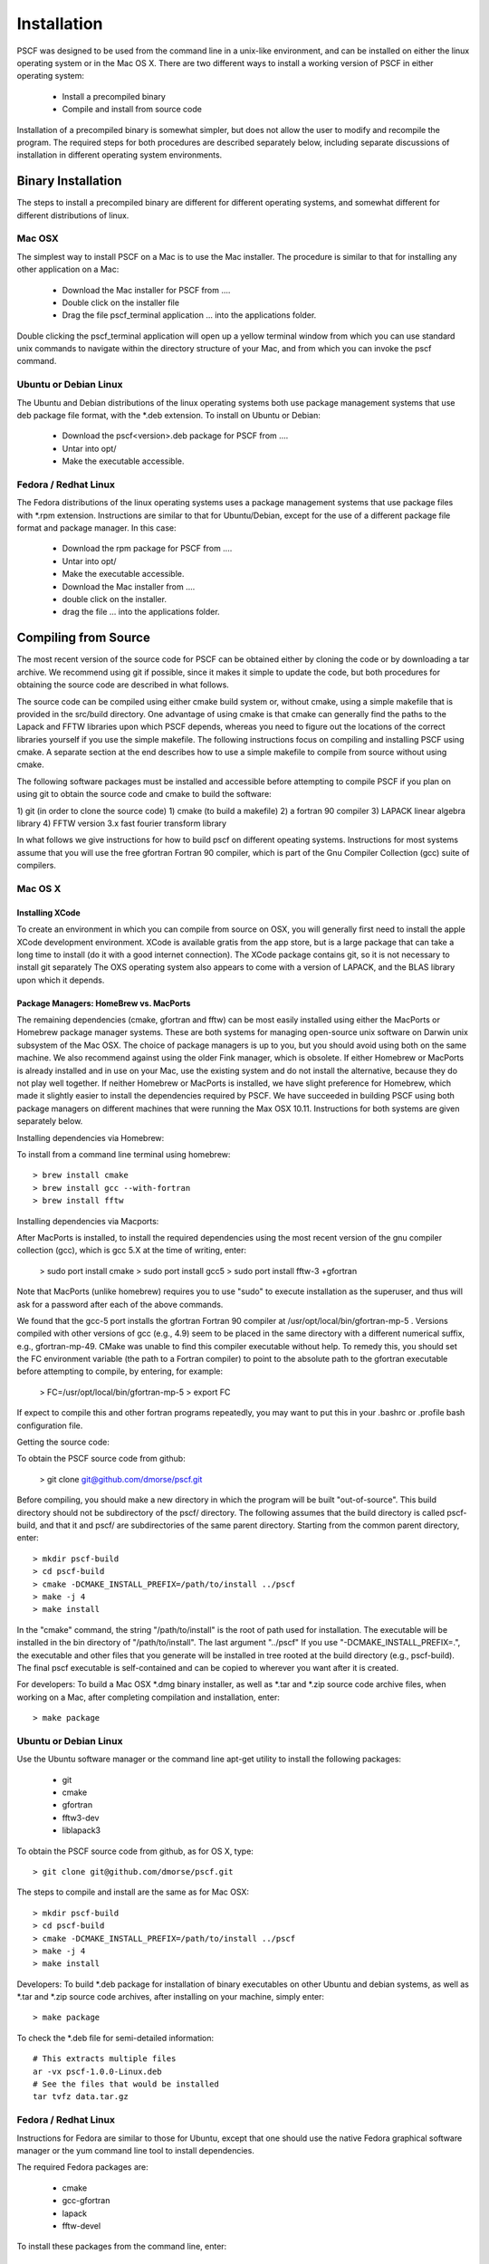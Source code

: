 ************
Installation
************

PSCF was designed to be used from the command line in a unix-like environment, 
and can be installed on either the linux operating system or in the Mac OS X.
There are two different ways to install a working version of PSCF in either 
operating system:

   * Install a precompiled binary
   * Compile and install from source code

Installation of a precompiled binary is somewhat simpler, but does not allow
the user to modify and recompile the program. The required steps for both
procedures are described separately below, including separate discussions of
installation in different operating system environments.

Binary Installation
===================

The steps to install a precompiled binary are different for different operating
systems, and somewhat different for different distributions of linux. 

Mac OSX
-------

The simplest way to install PSCF on a Mac is to use the Mac installer. The 
procedure is similar to that for installing any other application on a Mac:

  * Download the Mac installer for PSCF from ....

  * Double click on the installer file

  * Drag the file pscf_terminal application ... into the applications folder.

Double clicking the pscf_terminal application will open up a yellow terminal
window from which you can use standard unix commands to navigate within the
directory structure of your Mac, and from which you can invoke the pscf command.

Ubuntu or Debian Linux
----------------------

The Ubuntu and Debian distributions of the linux operating systems both use package
management systems that use deb package file format, with the *.deb extension. To
install on Ubuntu or Debian:

  * Download the pscf<version>.deb package for PSCF from ....

  * Untar into opt/ 

  * Make the executable accessible.

Fedora / Redhat Linux
---------------------

The Fedora distributions of the linux operating systems uses a package management 
systems that use package files with *.rpm extension. Instructions are similar to
that for Ubuntu/Debian, except for the use of a different package file format and
package manager. In this case:

  * Download the rpm package for PSCF from ....

  * Untar into opt/ 

  * Make the executable accessible.


  * Download the Mac installer from ....

  * double click on the installer.

  * drag the file ... into the applications folder.


Compiling from Source
=====================

The most recent version of the source code for PSCF can be obtained either by
cloning the code or by downloading a tar archive. We recommend using git if
possible, since it makes it simple to update the code, but both procedures for
obtaining the source code are described in what follows.

The source code can be compiled using either cmake build system or, without
cmake, using a simple makefile that is provided in the src/build directory. 
One advantage of using cmake is that cmake can generally find the paths to
the Lapack and FFTW libraries upon which PSCF depends, whereas you need to
figure out the locations of the correct libraries yourself if you use the
simple makefile. The following instructions focus on compiling and installing
PSCF using cmake. A separate section at the end describes how to use a simple
makefile to compile from source without using cmake.

The following software packages must be installed and accessible before 
attempting to compile PSCF if you plan on using git to obtain the source
code and cmake to build the software:

1) git (in order to clone the source code)
1) cmake (to build a makefile)
2) a fortran 90 compiler 
3) LAPACK linear algebra library
4) FFTW version 3.x fast fourier transform library

In what follows we give instructions for how to build pscf on different
opeating systems. Instructions for most systems assume that you will use 
the free gfortran Fortran 90 compiler, which is part of the Gnu Compiler 
Collection (gcc) suite of compilers. 

Mac OS X
--------

Installing XCode
^^^^^^^^^^^^^^^^

To create an environment in which you can compile from source on OSX, you 
will generally first need to install the apple XCode development environment.
XCode is available gratis from the app store, but is a large package that can
take a long time to install (do it with a good internet connection).  The 
XCode package contains git, so it is not necessary to install git separately
The OXS operating system also appears to come with a version of LAPACK, and 
the BLAS library upon which it depends.

Package Managers: HomeBrew vs. MacPorts
^^^^^^^^^^^^^^^^^^^^^^^^^^^^^^^^^^^^^^^

The remaining dependencies (cmake, gfortran and fftw) can be most easily installed 
using either the MacPorts or Homebrew package manager systems.  These are both 
systems for managing open-source unix software on Darwin unix subsystem of the 
Mac OSX.  The choice of package managers is up to you, but you should avoid using 
both on the same machine.  We also recommend against using the older Fink manager, 
which is obsolete.  If either Homebrew or MacPorts is already installed and in use 
on your Mac, use the existing system and do not install the alternative, because 
they do not play well together.  If neither Homebrew or MacPorts is installed, we
have slight preference for Homebrew, which made it slightly easier to install the
dependencies required by PSCF. We have succeeded in building PSCF using both 
package managers on different machines that were running the Max OSX 10.11.
Instructions for both systems are given separately below.

Installing dependencies via Homebrew:

To install from a command line terminal using homebrew::

   > brew install cmake
   > brew install gcc --with-fortran
   > brew install fftw 

Installing dependencies via Macports:

After MacPorts is installed, to install the required dependencies 
using the most recent version of the gnu compiler collection (gcc), 
which is gcc 5.X at the time of writing, enter:

   > sudo port install cmake
   > sudo port install gcc5
   > sudo port install fftw-3 +gfortran

Note that MacPorts (unlike homebrew) requires you to use "sudo"
to execute installation as the superuser, and thus will ask for
a password after each of the above commands.

We found that the gcc-5 port installs the gfortran Fortran 90 
compiler at /usr/opt/local/bin/gfortran-mp-5 . Versions compiled 
with other versions of gcc (e.g., 4.9) seem to be placed in the 
same directory with a different numerical suffix, e.g., 
gfortran-mp-49.  CMake was unable to find this compiler 
executable without help.  To remedy this, you should set the 
FC environment variable (the path to a Fortran compiler) to 
point to the absolute path to the gfortran executable before
attempting to compile, by entering, for example:

   > FC=/usr/opt/local/bin/gfortran-mp-5
   > export FC

If expect to compile this and other fortran programs repeatedly, 
you may want to put this in your .bashrc or .profile bash 
configuration file.

Getting the source code:

To obtain the PSCF source code from github:

   > git clone git@github.com/dmorse/pscf.git

Before compiling, you should make a new directory in which 
the program will be built "out-of-source". This build directory
should not be subdirectory of the pscf/ directory. The following 
assumes that the build directory is called pscf-build, and that 
it and pscf/ are subdirectories of the same parent directory.
Starting from the common parent directory, enter::

   > mkdir pscf-build
   > cd pscf-build
   > cmake -DCMAKE_INSTALL_PREFIX=/path/to/install ../pscf
   > make -j 4
   > make install 

In the "cmake" command, the string "/path/to/install" is 
the root of path used for installation. The executable 
will be installed in the bin directory of 
"/path/to/install". The last argument "../pscf" If you 
use "-DCMAKE_INSTALL_PREFIX=.", the executable and other
files that you generate will be installed in tree rooted
at the build directory (e.g., pscf-build). The final
pscf executable is self-contained and can be copied to 
wherever you want after it is created.

For developers: To build a Mac OSX *.dmg binary installer,
as well as *.tar and *.zip source code archive files, when
working on a Mac, after completing compilation and 
installation, enter::

   > make package

Ubuntu or Debian Linux
----------------------

Use the Ubuntu software manager or the command line apt-get 
utility to install the following packages:

   * git
   * cmake
   * gfortran
   * fftw3-dev
   * liblapack3

To obtain the PSCF source code from github, as for OS X,
type::

   > git clone git@github.com/dmorse/pscf.git

The steps to compile and install are the same as for Mac OSX::

   > mkdir pscf-build
   > cd pscf-build 
   > cmake -DCMAKE_INSTALL_PREFIX=/path/to/install ../pscf
   > make -j 4
   > make install 

Developers: To build *.deb package for installation of binary executables on other Ubuntu and debian systems, as well as *.tar and *.zip source code archives, after installing on your machine, simply enter::

   > make package

To check the *.deb file for semi-detailed information::

    # This extracts multiple files
    ar -vx pscf-1.0.0-Linux.deb
    # See the files that would be installed
    tar tvfz data.tar.gz 

Fedora / Redhat Linux
---------------------

Instructions for Fedora are similar to those for Ubuntu,
except that one should use the native Fedora graphical 
software manager or the yum command line tool to install 
dependencies.

The required Fedora packages are:

   * cmake
   * gcc-gfortran
   * lapack
   * fftw-devel

To install these packages from the command line, enter::

   > sudo yum install cmake
   > sudo yum install gcc-gfortran
   > sudo yum install lapack
   > sudo yum install fftw-devel

Instructions for obtaining source code, compiling and installing
are the same as for Max OSX and Ubuntu.

Developers: On a Fedora machine, you can build a *.rpm package
and *.tar and *.zip archives by entering::

   > make package

from within the build directory.

To check the RPM for detailed information (Metadata, Dependencies, 
and File Contents), enter::

   > rpm --info -qpR -qlvp pscf-1.0.0-Linux.rpm 
----------------------------------------------------------------

Linux Modules and Intel Compiler
--------------------------------

   The following instructions describe how to build PSCF in a user directory at the Minnesota 
   Computer Institute (MSI) Mesabi computer, using linux modules and the Intel compiler. 
   Similar instructions would apply for many other large shared supercomputer clusters.

    Use the following commands to load the required modules:

    > module load cmake
    > module load intel mkl
    > module load fftw

    The remaining instruction for how to obtain and compile the source code are generally 
    the same as OSX or linux. The only difference is that one must tell cmake to use the 
    intel compiler by adding the option "-DUSE_INTEL=1" to the cmake command. The required 
    command is thus:

    > cmake -DUSE_INTEL=1 -DCMAKE_INSTALL_PREFIX=/path/to/install ../pscf

Compiling via make, without cmake
---------------------------------

It is also possible to compile using a Makefile in the src/build directory. This does an "in source" build in which all of the files generated during compilation are placed in the pscf/src/ directory. The instructions for doing this are the same on any unix-like operating system - The only difference among different operating systems is the names and locations of the required libraries. 

To compile the code in this way, you should:

   * cd to pscf/src/build
   * Edit the Makefile (as discussed below)
   * Enter 'make pscf' from within src/build.

These steps are described in more detail below

Customize the Makefile
^^^^^^^^^^^^^^^^^^^^^^

In Makefile in the src/build directory, you will need to set values for a set of macro variables to values appropriate to your system. Makefile variables you may need to reset are:
 
==========  ===============================================
 SCF        root of scf directory tree.
 SRC        source file directory. Default: $(SCF)/src
 BIN        directory to which executable should be written
 EXE        name of executable file
 F90        path to executable for Fortran 90 compiler
 FAST       compiler options for high optimization
 NOPT       compiler options for no optimization
 LAPACKLIB  directory with Lapack libraries
 FFTWLIB    directory with FFTW library
==========  ===============================================

The makefile contains values appropriate for a number of different common environments, most of which are commented out. If you choose one of the existing definitions, make sure that you comment out any definitions you are not using.

Compile and Link
^^^^^^^^^^^^^^^^

To compile and link, from the src/build directory, issue the
command::

   > make pscf

This should fill the src/build directory with *.o and *.mod files, and create an executable $(BIN)/$(EXE). By default, this will create a program named pscf in the pscf/bin directory. The executable file can be relocated to somewhere else if you desire.

To invoke the program, you will either need to:

   * Invoke the program using an absolute path name

   * Add the directory containing your executable to your command search PATH variable. To do       so, enter:

         PATH=$PATH:~$(SCF)/bin
         export path

     where $(SCF) should be replaced by the actual absolute path to the pscf/ directory. You
     may want to add this to your .bashrc or .profile file so that this directory is added 
     to your path when automatically when you log in.

   * Move pscf to a directory such as /usr/local/bin that is already in your $PATH. 

Cleaning Up
^^^^^^^^^^^
	
To remove all of the *.o amd *.mod files from the src/build directory, as well as all *~ files from src and its subdirectory, if desired, enter the command::

   > make clean

